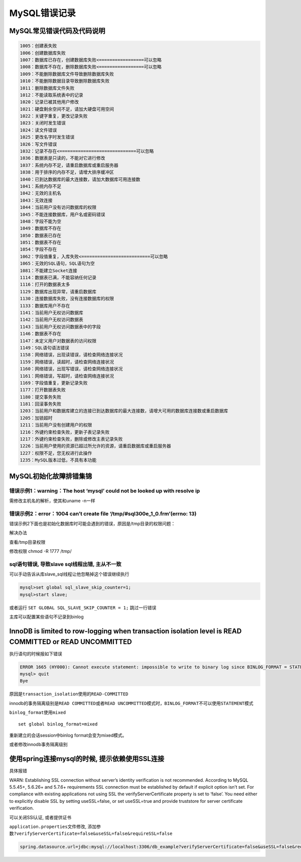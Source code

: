 MySQL错误记录
=============

MySQL常见错误代码及代码说明
---------------------------

.. code:: shell

    1005：创建表失败
    1006：创建数据库失败
    1007：数据库已存在，创建数据库失败<=================可以忽略
    1008：数据库不存在，删除数据库失败<=================可以忽略
    1009：不能删除数据库文件导致删除数据库失败
    1010：不能删除数据目录导致删除数据库失败
    1011：删除数据库文件失败
    1012：不能读取系统表中的记录
    1020：记录已被其他用户修改
    1021：硬盘剩余空间不足，请加大硬盘可用空间
    1022：关键字重复，更改记录失败
    1023：关闭时发生错误
    1024：读文件错误
    1025：更改名字时发生错误
    1026：写文件错误
    1032：记录不存在<=============================可以忽略
    1036：数据表是只读的，不能对它进行修改
    1037：系统内存不足，请重启数据库或重启服务器
    1038：用于排序的内存不足，请增大排序缓冲区
    1040：已到达数据库的最大连接数，请加大数据库可用连接数
    1041：系统内存不足
    1042：无效的主机名
    1043：无效连接
    1044：当前用户没有访问数据库的权限
    1045：不能连接数据库，用户名或密码错误
    1048：字段不能为空
    1049：数据库不存在
    1050：数据表已存在
    1051：数据表不存在
    1054：字段不存在
    1062：字段值重复，入库失败<==========================可以忽略
    1065：无效的SQL语句，SQL语句为空
    1081：不能建立Socket连接
    1114：数据表已满，不能容纳任何记录
    1116：打开的数据表太多
    1129：数据库出现异常，请重启数据库
    1130：连接数据库失败，没有连接数据库的权限
    1133：数据库用户不存在
    1141：当前用户无权访问数据库
    1142：当前用户无权访问数据表
    1143：当前用户无权访问数据表中的字段
    1146：数据表不存在
    1147：未定义用户对数据表的访问权限
    1149：SQL语句语法错误
    1158：网络错误，出现读错误，请检查网络连接状况
    1159：网络错误，读超时，请检查网络连接状况
    1160：网络错误，出现写错误，请检查网络连接状况
    1161：网络错误，写超时，请检查网络连接状况
    1169：字段值重复，更新记录失败
    1177：打开数据表失败
    1180：提交事务失败
    1181：回滚事务失败
    1203：当前用户和数据库建立的连接已到达数据库的最大连接数，请增大可用的数据库连接数或重启数据库
    1205：加锁超时
    1211：当前用户没有创建用户的权限
    1216：外键约束检查失败，更新子表记录失败
    1217：外键约束检查失败，删除或修改主表记录失败
    1226：当前用户使用的资源已超过所允许的资源，请重启数据库或重启服务器
    1227：权限不足，您无权进行此操作
    1235：MySQL版本过低，不具有本功能

MySQL初始化故障排错集锦
-----------------------

错误示例1：warning：The host ‘mysql’ could not be looked up with resolve ip
~~~~~~~~~~~~~~~~~~~~~~~~~~~~~~~~~~~~~~~~~~~~~~~~~~~~~~~~~~~~~~~~~~~~~~~~~~~

需修改主机名的解析，使其和uname -n一样

错误示例2：error：1004 can’t create file ‘/tmp/#sql300e_1_0.frm’(errno: 13)
~~~~~~~~~~~~~~~~~~~~~~~~~~~~~~~~~~~~~~~~~~~~~~~~~~~~~~~~~~~~~~~~~~~~~~~~~~~

错误示例2下面也是初始化数据库时可能会遇到的错误，原因是/tmp目录的权限问题：

解决办法

查看/tmp目录权限

修改权限 chmod -R 1777 /tmp/

sql语句错误, 导致slave sql线程出错, 主从不一致
~~~~~~~~~~~~~~~~~~~~~~~~~~~~~~~~~~~~~~~~~~~~~~

可以手动告诉从库slave_sql线程让他忽略掉这个错误继续执行

.. code:: sql

    mysql>set global sql_slave_skip_counter=1;
    mysql>start slave;

或者运行 ``SET GLOBAL SQL_SLAVE_SKIP_COUNTER = 1;`` 跳过一行错误

主库可以配置某些语句不记录到binlog

InnoDB is limited to row-logging when transaction isolation level is READ COMMITTED or READ UNCOMMITTED
-------------------------------------------------------------------------------------------------------

执行语句的时候报如下错误

.. code:: shell

    ERROR 1665 (HY000): Cannot execute statement: impossible to write to binary log since BINLOG_FORMAT = STATEMENT and at least one table uses a storage engine limited to row-based logging. InnoDB is limited to row-logging when transaction isolation level is READ COMMITTED or READ UNCOMMITTED.
    mysql> quit
    Bye

原因是\ ``transaction_isolation``\ 使用的\ ``READ-COMMITTED``

innodb的事务隔离级别是\ ``READ COMMITTED``\ 或者\ ``READ UNCOMMITTED``\ 模式时，\ ``BINLOG_FORMAT``\ 不可以使用\ ``STATEMENT``\ 模式

``binlog_format``\ 使用\ ``mixed``

::

    set global binlog_format=mixed

重新建立的会话session中binlog format会变为mixed模式。

或者修改innodb事务隔离级别

使用spring连接mysql的时候, 提示依赖使用SSL连接
----------------------------------------------

具体报错

WARN: Establishing SSL connection without server’s identity verification
is not recommended. According to MySQL 5.5.45+, 5.6.26+ and 5.7.6+
requirements SSL connection must be established by default if explicit
option isn’t set. For compliance with existing applications not using
SSL the verifyServerCertificate property is set to ‘false’. You need
either to explicitly disable SSL by setting useSSL=false, or set
useSSL=true and provide truststore for server certificate verification.

可以关闭SSl认证, 或者提供证书

``application.properties``\ 文件修改,
添加参数\ ``?verifyServerCertificate=false&useSSL=false&requireSSL=false``

.. code:: shell

    spring.datasource.url=jdbc:mysql://localhost:3306/db_example?verifyServerCertificate=false&useSSL=false&requireSSL=false

